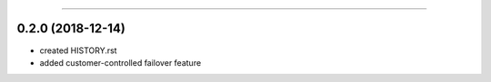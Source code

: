.. :changelog:

 Release History
===============

0.2.0 (2018-12-14)
++++++++++++++++++
* created HISTORY.rst
* added customer-controlled failover feature